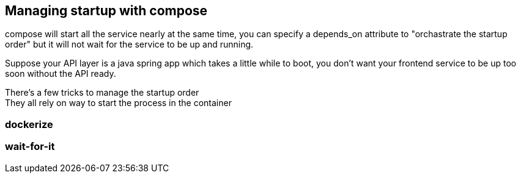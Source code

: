 == Managing startup with compose

compose will start all the service nearly at the same time,
you can specify a depends_on attribute to "orchastrate the startup order"
but it will not wait for the service to be up and running.

Suppose your API layer is a java spring app which takes a little while to boot, you don't want your frontend service to be up too soon without the API ready.

There's a few tricks to manage the startup order +
They all rely on way to start the process in the container

=== dockerize

=== wait-for-it
